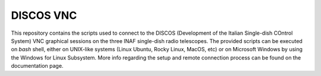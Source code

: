 **********
DISCOS VNC
**********

This repository contains the scripts used to connect to the DISCOS (Development of the Italian Single-dish COntrol System) VNC graphical sessions on the three INAF single-dish radio telescopes.
The provided scripts can be executed on `bash` shell, either on UNIX-like systems (Linux Ubuntu, Rocky Linux, MacOS, etc) or on Microsoft Windows by using the Windows for Linux Subsystem.
More info regarding the setup and remote connection process can be found on the documentation page.
